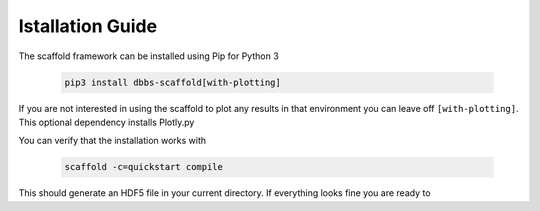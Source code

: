 =================
Istallation Guide
=================

The scaffold framework can be installed using Pip for Python 3

  .. code-block:: bash

    pip3 install dbbs-scaffold[with-plotting]

If you are not interested in using the scaffold to plot any results in that environment you can leave off ``[with-plotting]``.
This optional dependency installs Plotly.py

You can verify that the installation works with

  .. code-block:: bash

    scaffold -c=quickstart compile

This should generate an HDF5 file in your current directory. If everything looks fine
you are ready to 
